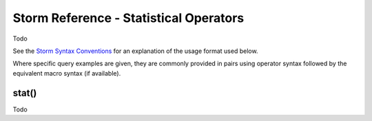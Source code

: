 Storm Reference - Statistical Operators
=======================================

Todo

See the `Storm Syntax Conventions`__ for an explanation of the usage format used below.

Where specific query examples are given, they are commonly provided in pairs using operator syntax followed by the equivalent macro syntax (if available).

stat()
------
Todo


.. _conventions: ../userguides/ug011_storm_basics.html#syntax-conventions
__ conventions_

